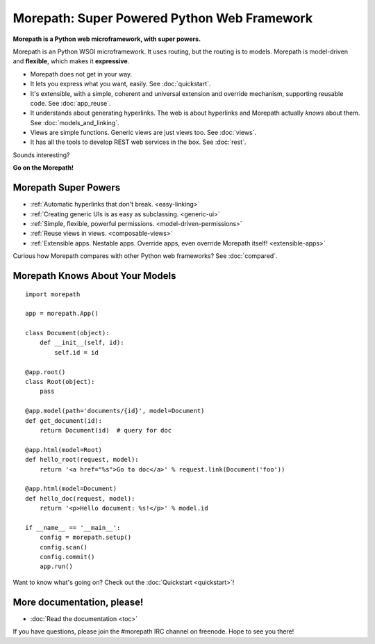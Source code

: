 .. Morepath documentation master file, created by
   sphinx-quickstart on Tue Aug  6 12:47:25 2013.
   You can adapt this file completely to your liking, but it should at least
   contain the root `toctree` directive.

Morepath: Super Powered Python Web Framework
============================================

**Morepath is a Python web microframework, with super powers.**

Morepath is an Python WSGI microframework. It uses routing, but the
routing is to models. Morepath is model-driven and **flexible**, which
makes it **expressive**.

* Morepath does not get in your way.

* It lets you express what you want, easily. See :doc:`quickstart`.

* It's extensible, with a simple, coherent and universal extension and
  override mechanism, supporting reusable code. See :doc:`app_reuse`.

* It understands about generating hyperlinks. The web is about
  hyperlinks and Morepath actually *knows* about them. See
  :doc:`models_and_linking`.

* Views are simple functions. Generic views are just views too. See
  :doc:`views`.

* It has all the tools to develop REST web services in the box. See
  :doc:`rest`.

Sounds interesting?

**Go on the Morepath!**

Morepath Super Powers
---------------------

* :ref:`Automatic hyperlinks that don't break. <easy-linking>`

* :ref:`Creating generic UIs is as easy as subclassing. <generic-ui>`

* :ref:`Simple, flexible, powerful permissions. <model-driven-permissions>`

* :ref:`Reuse views in views. <composable-views>`

* :ref:`Extensible apps. Nestable apps. Override apps, even override
  Morepath itself! <extensible-apps>`

Curious how Morepath compares with other Python web frameworks? See
:doc:`compared`.

Morepath Knows About Your Models
--------------------------------

::

  import morepath

  app = morepath.App()

  class Document(object):
      def __init__(self, id):
          self.id = id

  @app.root()
  class Root(object):
      pass

  @app.model(path='documents/{id}', model=Document)
  def get_document(id):
      return Document(id)  # query for doc

  @app.html(model=Root)
  def hello_root(request, model):
      return '<a href="%s">Go to doc</a>' % request.link(Document('foo'))

  @app.html(model=Document)
  def hello_doc(request, model):
      return '<p>Hello document: %s!</p>' % model.id

  if __name__ == '__main__':
      config = morepath.setup()
      config.scan()
      config.commit()
      app.run()

Want to know what's going on? Check out the :doc:`Quickstart <quickstart>`!

More documentation, please!
---------------------------

* :doc:`Read the documentation <toc>`

If you have questions, please join the #morepath IRC channel on
freenode. Hope to see you there!

